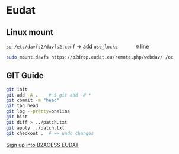 * Eudat

** Linux mount

~se /etc/davfs2/davfs2.conf~  => add ~use_locks       0~ line

#+begin_src bash
sudo mount.davfs https://b2drop.eudat.eu/remote.php/webdav/ /oc
#+end_src

** GIT Guide

#+begin_src bash
git init
git add -A .    # $ git add -N *
git commit -m "head"
git tag head
git log --pretty=oneline
git hist
git diff > ../patch.txt
git apply ../patch.txt
git checkout .  # => undo changes
#+end_src

[[https://b2access.eudat.eu/saml-idp/saml2idp-web-entry?signInId=4cadb9de-1d0e-4548-ab9b-2a3654066aac][Sign up into B2ACESS EUDAT]]
